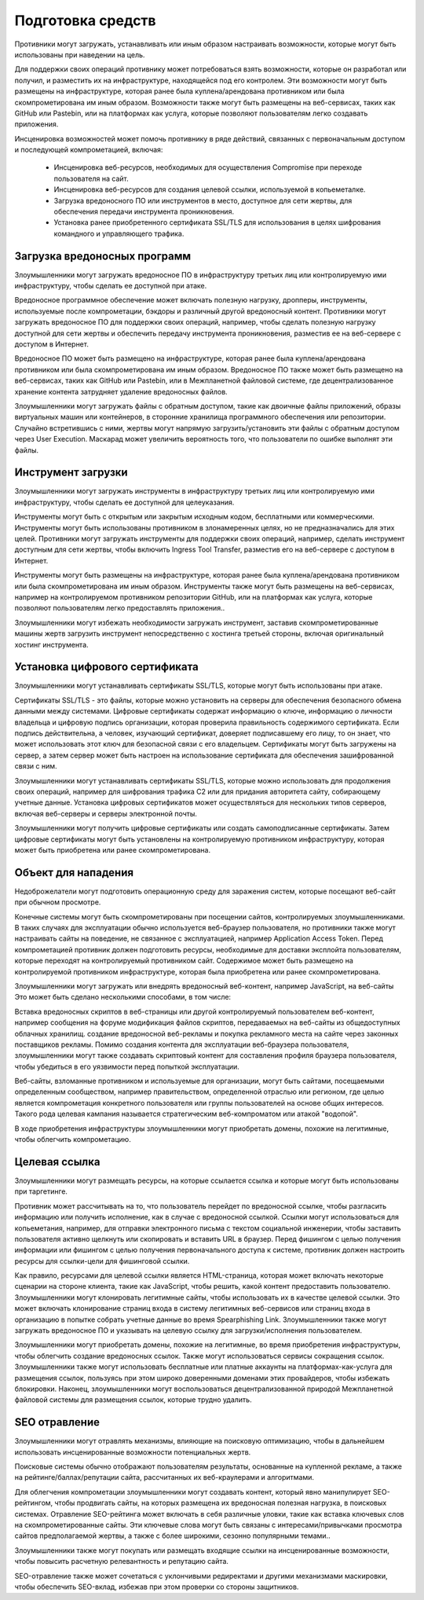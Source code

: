 Подготовка средств
===========================================================

Противники могут загружать, устанавливать или иным образом настраивать возможности, которые могут быть использованы при наведении на цель.

Для поддержки своих операций противнику может потребоваться взять возможности, которые он разработал или получил, и разместить их на инфраструктуре, находящейся под его контролем. Эти возможности могут быть размещены на инфраструктуре, которая ранее была куплена/арендована противником или была скомпрометирована им иным образом. Возможности также могут быть размещены на веб-сервисах, таких как GitHub или Pastebin, или на платформах как услуга, которые позволяют пользователям легко создавать приложения.

Инсценировка возможностей может помочь противнику в ряде действий, связанных с первоначальным доступом и последующей компрометацией, включая:

 - Инсценировка веб-ресурсов, необходимых для осуществления Compromise при переходе пользователя на сайт.
 - Инсценировка веб-ресурсов для создания целевой ссылки, используемой в копьеметалке.
 - Загрузка вредоносного ПО или инструментов в место, доступное для сети жертвы, для обеспечения передачи инструмента проникновения.
 - Установка ранее приобретенного сертификата SSL/TLS для использования в целях шифрования командного и управляющего трафика.


 




Загрузка вредоносных программ
-----------------------------------------------------------------

Злоумышленники могут загружать вредоносное ПО в инфраструктуру третьих лиц или контролируемую ими инфраструктуру, чтобы сделать ее доступной при атаке.

Вредоносное программное обеспечение может включать полезную нагрузку, дропперы, инструменты, используемые после компрометации, бэкдоры и различный другой вредоносный контент. Противники могут загружать вредоносное ПО для поддержки своих операций, например, чтобы сделать полезную нагрузку доступной для сети жертвы и обеспечить передачу инструмента проникновения, разместив ее на веб-сервере с доступом в Интернет.

Вредоносное ПО может быть размещено на инфраструктуре, которая ранее была куплена/арендована противником или была скомпрометирована им иным образом. Вредоносное ПО также может быть размещено на веб-сервисах, таких как GitHub или Pastebin, или в Межпланетной файловой системе, где децентрализованное хранение контента затрудняет удаление вредоносных файлов.

Злоумышленники могут загружать файлы с обратным доступом, такие как двоичные файлы приложений, образы виртуальных машин или контейнеров, в сторонние хранилища программного обеспечения или репозитории. Случайно встретившись с ними, жертвы могут напрямую загрузить/установить эти файлы с обратным доступом через User Execution. Маскарад может увеличить вероятность того, что пользователи по ошибке выполнят эти файлы.




Инструмент загрузки
-----------------------------------------------------------------

Злоумышленники могут загружать инструменты в инфраструктуру третьих лиц или контролируемую ими инфраструктуру, чтобы сделать ее доступной для целеуказания.

Инструменты могут быть с открытым или закрытым исходным кодом, бесплатными или коммерческими. Инструменты могут быть использованы противником в злонамеренных целях, но не предназначались для этих целей. Противники могут загружать инструменты для поддержки своих операций, например, сделать инструмент доступным для сети жертвы, чтобы включить Ingress Tool Transfer, разместив его на веб-сервере с доступом в Интернет.

Инструменты могут быть размещены на инфраструктуре, которая ранее была куплена/арендована противником или была скомпрометирована им иным образом. Инструменты также могут быть размещены на веб-сервисах, например на контролируемом противником репозитории GitHub, или на платформах как услуга, которые позволяют пользователям легко предоставлять приложения..

Злоумышленники могут избежать необходимости загружать инструмент, заставив скомпрометированные машины жертв загрузить инструмент непосредственно с хостинга третьей стороны, включая оригинальный хостинг инструмента.




Установка цифрового сертификата
-----------------------------------------------------------------

Злоумышленники могут устанавливать сертификаты SSL/TLS, которые могут быть использованы при атаке.

Сертификаты SSL/TLS - это файлы, которые можно установить на серверы для обеспечения безопасного обмена данными между системами. Цифровые сертификаты содержат информацию о ключе, информацию о личности владельца и цифровую подпись организации, которая проверила правильность содержимого сертификата. Если подпись действительна, а человек, изучающий сертификат, доверяет подписавшему его лицу, то он знает, что может использовать этот ключ для безопасной связи с его владельцем. Сертификаты могут быть загружены на сервер, а затем сервер может быть настроен на использование сертификата для обеспечения зашифрованной связи с ним.

Злоумышленники могут устанавливать сертификаты SSL/TLS, которые можно использовать для продолжения своих операций, например для шифрования трафика C2 или для придания авторитета сайту, собирающему учетные данные. Установка цифровых сертификатов может осуществляться для нескольких типов серверов, включая веб-серверы и серверы электронной почты.

Злоумышленники могут получить цифровые сертификаты или создать самоподписанные сертификаты. Затем цифровые сертификаты могут быть установлены на контролируемую противником инфраструктуру, которая может быть приобретена или ранее скомпрометирована.



Объект для нападения
-----------------------------------------------------------------

Недоброжелатели могут подготовить операционную среду для заражения систем, которые посещают веб-сайт при обычном просмотре.

Конечные системы могут быть скомпрометированы при посещении сайтов, контролируемых злоумышленниками. В таких случаях для эксплуатации обычно используется веб-браузер пользователя, но противники также могут настраивать сайты на поведение, не связанное с эксплуатацией, например Application Access Token. Перед компрометацией противник должен подготовить ресурсы, необходимые для доставки эксплойта пользователям, которые переходят на контролируемый противником сайт. Содержимое может быть размещено на контролируемой противником инфраструктуре, которая была приобретена или ранее скомпрометирована.

Злоумышленники могут загружать или внедрять вредоносный веб-контент, например JavaScript, на веб-сайты Это может быть сделано несколькими способами, в том числе:

Вставка вредоносных скриптов в веб-страницы или другой контролируемый пользователем веб-контент, например сообщения на форуме
модификация файлов скриптов, передаваемых на веб-сайты из общедоступных облачных хранилищ.
создание вредоносной веб-рекламы и покупка рекламного места на сайте через законных поставщиков рекламы.
Помимо создания контента для эксплуатации веб-браузера пользователя, злоумышленники могут также создавать скриптовый контент для составления профиля браузера пользователя, чтобы убедиться в его уязвимости перед попыткой эксплуатации.

Веб-сайты, взломанные противником и используемые для организации, могут быть сайтами, посещаемыми определенным сообществом, например правительством, определенной отраслью или регионом, где целью является компрометация конкретного пользователя или группы пользователей на основе общих интересов. Такого рода целевая кампания называется стратегическим веб-компроматом или атакой "водопой".

В ходе приобретения инфраструктуры злоумышленники могут приобретать домены, похожие на легитимные, чтобы облегчить компрометацию.



Целевая ссылка
-----------------------------------------------------------------

Злоумышленники могут размещать ресурсы, на которые ссылается ссылка и которые могут быть использованы при таргетинге.

Противник может рассчитывать на то, что пользователь перейдет по вредоносной ссылке, чтобы разгласить информацию или получить исполнение, как в случае с вредоносной ссылкой. Ссылки могут использоваться для копьеметания, например, для отправки электронного письма с текстом социальной инженерии, чтобы заставить пользователя активно щелкнуть или скопировать и вставить URL в браузер. Перед фишингом с целью получения информации или фишингом с целью получения первоначального доступа к системе, противник должен настроить ресурсы для ссылки-цели для фишинговой ссылки.


Как правило, ресурсами для целевой ссылки является HTML-страница, которая может включать некоторые сценарии на стороне клиента, такие как JavaScript, чтобы решить, какой контент предоставить пользователю. Злоумышленники могут клонировать легитимные сайты, чтобы использовать их в качестве целевой ссылки. Это может включать клонирование страниц входа в систему легитимных веб-сервисов или страниц входа в организацию в попытке собрать учетные данные во время Spearphishing Link. Злоумышленники также могут загружать вредоносное ПО и указывать на целевую ссылку для загрузки/исполнения пользователем.


Злоумышленники могут приобретать домены, похожие на легитимные, во время приобретения инфраструктуры, чтобы облегчить создание вредоносных ссылок. Также могут использоваться сервисы сокращения ссылок. Злоумышленники также могут использовать бесплатные или платные аккаунты на платформах-как-услуга для размещения ссылок, пользуясь при этом широко доверенными доменами этих провайдеров, чтобы избежать блокировки. Наконец, злоумышленники могут воспользоваться децентрализованной природой Межпланетной файловой системы для размещения ссылок, которые трудно удалить.


SEO отравление
-----------------------------------------------------------------

Злоумышленники могут отравлять механизмы, влияющие на поисковую оптимизацию, чтобы в дальнейшем использовать инсценированные возможности потенциальных жертв.

Поисковые системы обычно отображают пользователям результаты, основанные на купленной рекламе, а также на рейтинге/баллах/репутации сайта, рассчитанных их веб-краулерами и алгоритмами.

Для облегчения компрометации злоумышленники могут создавать контент, который явно манипулирует SEO-рейтингом, чтобы продвигать сайты, на которых размещена их вредоносная полезная нагрузка, в поисковых системах. Отравление SEO-рейтинга может включать в себя различные уловки, такие как вставка ключевых слов на скомпрометированные сайты. Эти ключевые слова могут быть связаны с интересами/привычками просмотра сайтов предполагаемой жертвы, а также с более широкими, сезонно популярными темами..

Злоумышленники также могут покупать или размещать входящие ссылки на инсценированные возможности, чтобы повысить расчетную релевантность и репутацию сайта.

SEO-отравление также может сочетаться с уклончивыми редиректами и другими механизмами маскировки, чтобы обеспечить SEO-вклад, избежав при этом проверки со стороны защитников.
